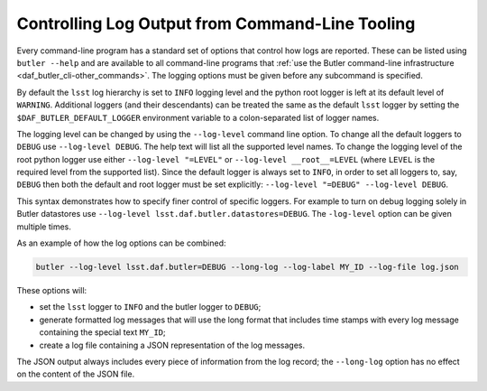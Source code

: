 .. _cli_logging_options:

Controlling Log Output from Command-Line Tooling
================================================

Every command-line program has a standard set of options that control how logs are reported.
These can be listed using ``butler --help`` and are available to all command-line programs that :ref:`use the Butler command-line infrastructure <daf_butler_cli-other_commands>`.
The logging options must be given before any subcommand is specified.

By default the ``lsst`` log hierarchy is set to ``INFO`` logging level and the python root logger is left at its default level of ``WARNING``.
Additional loggers (and their descendants) can be treated the same as the default ``lsst`` logger by setting the ``$DAF_BUTLER_DEFAULT_LOGGER`` environment variable to a colon-separated list of logger names.

The logging level can be changed by using the ``--log-level`` command line option.
To change all the default loggers to ``DEBUG`` use ``--log-level DEBUG``.
The help text will list all the supported level names.
To change the logging level of the root python logger use either ``--log-level "=LEVEL"`` or ``--log-level __root__=LEVEL`` (where ``LEVEL`` is the required level from the supported list).
Since the default logger is always set to ``INFO``, in order to set all loggers to, say, ``DEBUG`` then both the default and root logger must be set explicitly: ``--log-level "=DEBUG" --log-level DEBUG``.

This syntax demonstrates how to specify finer control of specific loggers.
For example to turn on debug logging solely in Butler datastores use ``--log-level lsst.daf.butler.datastores=DEBUG``.
The ``-log-level`` option can be given multiple times.

As an example of how the log options can be combined:

.. code-block:: bash

    butler --log-level lsst.daf.butler=DEBUG --long-log --log-label MY_ID --log-file log.json

These options will:

* set the ``lsst`` logger to ``INFO`` and the butler logger to ``DEBUG``;
* generate formatted log messages that will use the long format that includes time stamps with every log message containing the special text ``MY_ID``;
* create a log file containing a JSON representation of the log messages.

The JSON output always includes every piece of information from the log record; the ``--long-log`` option has no effect on the content of the JSON file.
